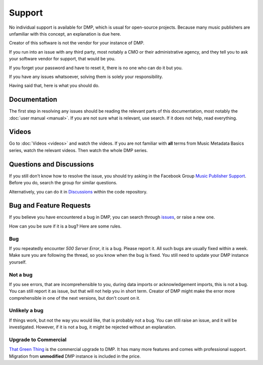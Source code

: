 Support
=================================

No individual support is available for DMP, 
which is usual for open-source projects. Because many music publishers 
are unfamiliar with this concept, an explanation is due here.

Creator of this software is not the vendor for your instance of DMP.

If you run into an issue with any third party, most notably a CMO or 
their administrative agency, and they tell you to ask your software 
vendor for support, that would be you. 

If you forget your password and have to reset it, there is no one who 
can do it but you.

If you have any issues whatsoever, solving them is solely your 
responsibility.

Having said that, here is what you should do.

Documentation
---------------------------------

The first step in resolving any issues should be reading the relevant 
parts of this documentation, most notably the
:doc:`user manual <manual>`. If you are not sure what is relevant, 
use search. If it does not help, read everything.

Videos
-------------------------------

Go to :doc:`Videos <videos>` and watch the videos. If you are not
familiar with **all** terms from Music Metadata Basics series,
watch the relevant videos. Then watch the whole DMP series.

Questions and Discussions
---------------------------------

If you still don't know how to resolve the issue, you should try 
asking in the Facebook Group `Music Publisher Support 
<https://www.facebook.com/groups/musicpublishersupport>`_. 
Before you do, search the group for similar questions. 

Alternatively, you can do it in `Discussions 
<https://github.com/matijakolaric-com/django-music-publisher/discussions>`_ 
within the code repository.

Bug and Feature Requests
----------------------------------

If you believe you have encountered a bug in DMP, you can search
through `issues 
<https://github.com/matijakolaric-com/django-music-publisher/issues>`_, 
or raise a new one.

How can you be sure if it is a bug? Here are some rules.

Bug
+++

If you repeatedly encounter *500 Server Error*, it is a bug. 
Please report it. All such bugs are usually fixed within a week. 
Make sure you are following the thread, so you know when the bug
is fixed. You still need to update your DMP instance yourself.

Not a bug
+++++++++

If you see errors, that are incomprehensible to you, during data
imports or acknowledgement imports, this is not a bug. You can 
still report it as issue, but that will not help you in short 
term. Creator of DMP might make the error more comprehensible 
in one of the next versions, but don't count on it.

Unlikely a bug
++++++++++++++

If things work, but not the way you would like, that is probably 
not a bug. You can still raise an issue, and it will be 
investigated. However, if it is not a bug, it might be rejected 
without an explanation.

Upgrade to Commercial
+++++++++++++++++++++

`That Green Thing <https://matijakolaric.com/thatgreenthing>`_ is 
the commercial upgrade to DMP. It has many more features and comes 
with professional support. Migration from **unmodified** DMP 
instance is included in the price.
